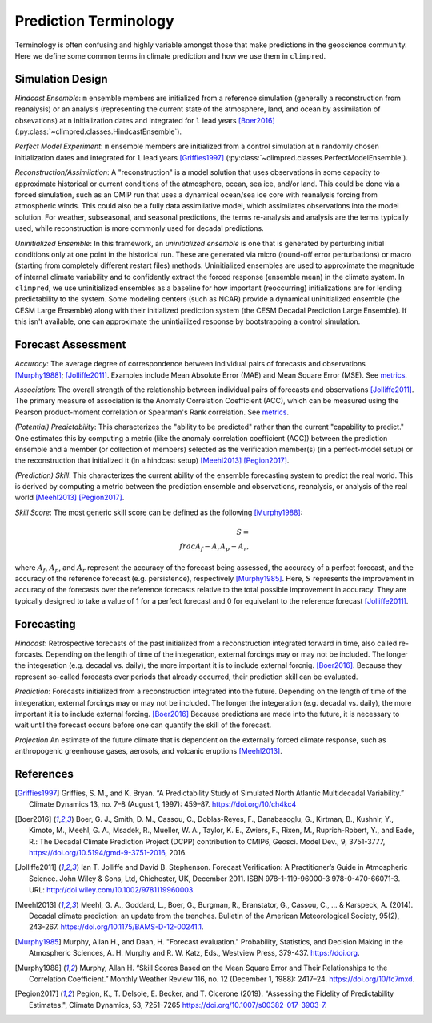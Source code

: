 **********************
Prediction Terminology
**********************

Terminology is often confusing and highly variable amongst those that make predictions
in the geoscience community. Here we define some common terms in climate prediction and
how we use them in ``climpred``.

Simulation Design
#################

*Hindcast Ensemble*: ``m`` ensemble members are initialized from a reference
simulation (generally a reconstruction from reanalysis) or an analysis
(representing the current state of the atmosphere, land, and ocean by assimilation of
obsevations) at ``n`` initialization dates and integrated for ``l`` lead years
[Boer2016]_ (:py:class:`~climpred.classes.HindcastEnsemble`).

*Perfect Model Experiment*: ``m`` ensemble members are initialized from a control
simulation at ``n`` randomly chosen initialization dates and integrated for ``l``
lead years [Griffies1997]_ (:py:class:`~climpred.classes.PerfectModelEnsemble`).

*Reconstruction/Assimilation*: A "reconstruction" is a model solution that uses
observations in some capacity to approximate historical or current conditions of the
atmosphere, ocean, sea ice, and/or land. This could be done via a forced simulation,
such as an OMIP run that uses a dynamical ocean/sea ice core with reanalysis forcing
from atmospheric winds. This could also be a fully data assimilative model, which
assimilates observations into the model solution.  For weather, subseasonal, and
seasonal predictions, the terms re-analysis and analysis are the terms typically used,
while reconstruction is more commonly used for decadal predictions.

*Uninitialized Ensemble*: In this framework, an *uninitialized ensemble* is one that
is generated by perturbing initial conditions only at one point in the historical run.
These are generated via micro (round-off error perturbations) or macro (starting from
completely different restart files) methods. Uninitialized ensembles are used to
approximate the magnitude of internal climate variability and to confidently extract
the forced response (ensemble mean) in the climate system. In ``climpred``, we use
uninitialized ensembles as a baseline for how important (reoccurring) initializations
are for lending predictability to the system. Some modeling centers (such as NCAR)
provide a dynamical uninitialized ensemble (the CESM Large Ensemble) along with their
initialized prediction system (the CESM Decadal Prediction Large Ensemble). If this
isn't available, one can approximate the unintiailized response by bootstrapping a
control simulation.

Forecast Assessment
###################

*Accuracy*: The average degree of correspondence between individual pairs of forecasts
and observations [Murphy1988]_; [Jolliffe2011]_. Examples include Mean Absolute Error
(MAE) and Mean Square Error (MSE). See `metrics <metrics.html>`_.

*Association*: The overall strength of the relationship between individual pairs of
forecasts and observations [Jolliffe2011]_. The primary measure of association is the
Anomaly Correlation Coefficient (ACC), which can be measured using the Pearson
product-moment correlation or Spearman's Rank correlation. See
`metrics <metrics.html>`_.

*(Potential) Predictability*: This characterizes the "ability to be predicted"
rather than the current "capability to predict." One estimates this by computing a
metric (like the anomaly correlation coefficient (ACC)) between the prediction
ensemble and a member (or collection of members) selected as the verification member(s)
(in a perfect-model setup) or the reconstruction that initialized it
(in a hindcast setup) [Meehl2013]_ [Pegion2017]_.

*(Prediction) Skill*: This characterizes the current ability of the ensemble
forecasting system to predict the real world. This is derived by computing a metric
between the prediction ensemble and observations, reanalysis, or analysis of the real
world [Meehl2013]_ [Pegion2017]_.

*Skill Score*: The most generic skill score can be defined as the following
[Murphy1988]_:

.. math::
    S = \\frac{A_{f} - A_{r}}{A_{p} - A_{r}},

where :math:`A_{f}`, :math:`A_{p}`, and :math:`A_{r}` represent the accuracy of the
forecast being assessed, the accuracy of a perfect forecast, and the accuracy of the
reference forecast (e.g. persistence), respectively [Murphy1985]_. Here, :math:`S`
represents the improvement in accuracy of the forecasts over the reference forecasts
relative to the total possible improvement in accuracy. They are typically designed to
take a value of 1 for a perfect forecast and 0 for equivelant to the reference
forecast [Jolliffe2011]_.

Forecasting
###########

*Hindcast*: Retrospective forecasts of the past initialized from a reconstruction
integrated forward in time, also called re-forcasts.  Depending on the length of time
of the integeration, external forcings may or may not be included.  The longer the
integeration (e.g. decadal vs. daily), the more important it is to include external
forcnig.  [Boer2016]_.  Because they represent so-called forecasts over periods that
already occurred, their prediction skill can be evaluated.

*Prediction*: Forecasts initialized from a reconstruction integrated into the future.
Depending on the length of time of the integeration, external forcings may or may not
be included.  The longer the integeration (e.g. decadal vs. daily), the more important
it is to include external forcing. [Boer2016]_  Because predictions are made into the
future, it is necessary to wait until the forecast occurs before one can quantify the
skill of the forecast.

*Projection* An estimate of the future climate that is dependent on the externally
forced climate response, such as anthropogenic greenhouse gases, aerosols, and
volcanic eruptions [Meehl2013]_.

References
##########

.. [Griffies1997] Griffies, S. M., and K. Bryan. “A Predictability Study of Simulated North Atlantic Multidecadal Variability.” Climate Dynamics 13, no. 7–8 (August 1, 1997): 459–87. https://doi.org/10/ch4kc4

.. [Boer2016] Boer, G. J., Smith, D. M., Cassou, C., Doblas-Reyes, F., Danabasoglu, G., Kirtman, B., Kushnir, Y., Kimoto, M., Meehl, G. A., Msadek, R., Mueller, W. A., Taylor, K. E., Zwiers, F., Rixen, M., Ruprich-Robert, Y., and Eade, R.: The Decadal Climate Prediction Project (DCPP) contribution to CMIP6, Geosci. Model Dev., 9, 3751-3777, https://doi.org/10.5194/gmd-9-3751-2016, 2016.

.. [Jolliffe2011] Ian T. Jolliffe and David B. Stephenson. Forecast Verification: A Practitioner’s Guide in Atmospheric Science. John Wiley & Sons, Ltd, Chichester, UK, December 2011. ISBN 978-1-119-96000-3 978-0-470-66071-3. URL: http://doi.wiley.com/10.1002/9781119960003.

.. [Meehl2013] Meehl, G. A., Goddard, L., Boer, G., Burgman, R., Branstator, G., Cassou, C., ... & Karspeck, A. (2014). Decadal climate prediction: an update from the trenches. Bulletin of the American Meteorological Society, 95(2), 243-267. https://doi.org/10.1175/BAMS-D-12-00241.1.

.. [Murphy1985] Murphy, Allan H., and Daan, H. "Forecast evaluation." Probability, Statistics, and Decision Making in the Atmospheric Sciences, A. H. Murphy and R. W. Katz, Eds., Westview Press, 379-437. https://doi.org.

.. [Murphy1988] Murphy, Allan H. “Skill Scores Based on the Mean Square Error and Their Relationships to the Correlation Coefficient.” Monthly Weather Review 116, no. 12 (December 1, 1988): 2417–24. https://doi.org/10/fc7mxd.

.. [Pegion2017] Pegion, K., T. Delsole, E. Becker, and T. Cicerone (2019). "Assessing the Fidelity of Predictability Estimates.", Climate Dynamics, 53, 7251–7265 https://doi.org/10.1007/s00382-017-3903-7.

